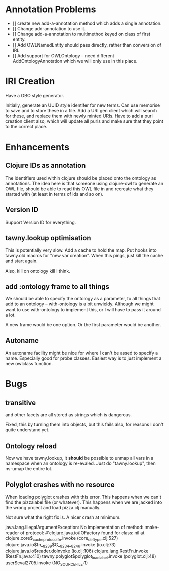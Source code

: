
* Annotation Problems

 - [] create new add-a-annotation method which adds a single annotation.
 - [] Change add-annotation to use it.
 - [] Change add-a-annotation to multimethod keyed on class of first entity.
 - [] Add OWLNamedEntity should pass directly, rather than conversion of IRI.
 - [] Add support for OWLOntology -- need different AddOntologyAnnotation
      which we will only use in this place. 
      


* IRI Creation

Have a OBO style generator. 

Initially, generate an UUID style identifer for new terms. Can use memorise to
save and to store these in a file. Add a URI gen client which will search for
these, and replace them with newly minted URIs. Have to add a purl creation
client also, which will update all purls and make sure that they point to the
correct place. 


* Enhancements

** Clojure IDs as annotation

The identifiers used within clojure should be placed onto the ontology as
annotations. The idea here is that someone using clojure-owl to generate an
OWL file, should be able to read this OWL file in and recreate what they
started with (at least in terms of ids and so on). 


** Version ID

Support Version ID for everything.



** tawny.lookup optimisation

This is potentially very slow. Add a cache to hold the map. 
Put hooks into tawny.old macros for "new var creation". When this 
pings, just kill the cache and start again. 

Also, kill on ontology kill I think. 


** add :ontology frame to all things

We should be able to specify the ontology as a parameter, to 
all things that add to an ontology -- with-ontology is a bit unwieldy. 
Although we might want to use with-ontology to implement this, or I will have
to pass it around a lot. 

A new frame would be one option. Or the first parameter would be another. 

** Autoname

An autoname facility might be nice for where I can't be assed to specify a
name. Especially good for probe classes. Easiest way is to just implement a
new owlclass function. 




* Bugs 

** transitive 

and other facets are all stored as strings which is dangerous.

Fixed, this by turning them into objects, but this fails also, for reasons I
don't quite understand yet. 


** Ontology reload

Now we have tawny.lookup, it *should* be possible to unmap all vars in a
namespace when an ontology is re-evaled. Just do "tawny.lookup", then ns-umap
the entire lot. 


** Polyglot crashes with no resource

When loading polyglot crashes with this error. This happens when we can't find
the pizzalabel file (or whatever). This happens when we are jacked into the
wrong project and load pizza.clj manually. 

Not sure what the right fix is. A nicer crash at minimum.

java.lang.IllegalArgumentException: No implementation of method: :make-reader of protocol: #'clojure.java.io/IOFactory found for class: nil
 at clojure.core$_cache_protocol_fn.invoke (core_deftype.clj:527)
    clojure.java.io$fn__8239$G__8234__8246.invoke (io.clj:73)
    clojure.java.io$reader.doInvoke (io.clj:106)
    clojure.lang.RestFn.invoke (RestFn.java:410)
    tawny.polyglot$polyglot_load_label.invoke (polyglot.clj:48)
    user$eval2705.invoke (NO_SOURCE_FILE:1)
